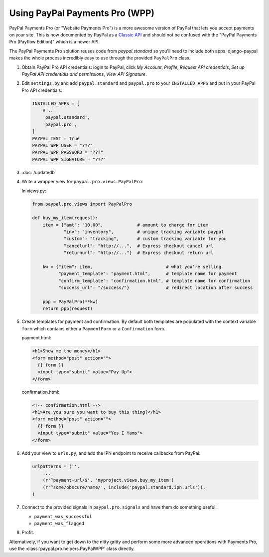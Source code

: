Using PayPal Payments Pro (WPP)
===============================

PayPal Payments Pro (or "Website Payments Pro") is a more awesome version of
PayPal that lets you accept payments on your site. This is now documented by
PayPal as a `Classic API
<https://developer.paypal.com/webapps/developer/docs/classic/products/>`_ and
should not be confused with the "PayPal Payments Pro (Payflow Edition)" which is
a newer API.

The PayPal Payments Pro solution reuses code from `paypal.standard` so you'll
need to include both apps. django-paypal makes the whole process incredibly easy
to use through the provided ``PayPalPro`` class.

1. Obtain PayPal Pro API credentials: login to PayPal, click *My Account*,
   *Profile*, *Request API credentials*, *Set up PayPal API credentials and
   permissions*, *View API Signature*.

2. Edit ``settings.py`` and add  ``paypal.standard`` and ``paypal.pro`` to your
   ``INSTALLED_APPS`` and put in your PayPal Pro API credentials.

   .. code-block:: python

       INSTALLED_APPS = [
           # ..
           'paypal.standard',
           'paypal.pro',
       ]
       PAYPAL_TEST = True
       PAYPAL_WPP_USER = "???"
       PAYPAL_WPP_PASSWORD = "???"
       PAYPAL_WPP_SIGNATURE = "???"

3. :doc:`/updatedb`

4. Write a wrapper view for ``paypal.pro.views.PayPalPro``:


   In views.py:

   .. code-block:: python

       from paypal.pro.views import PayPalPro

       def buy_my_item(request):
           item = {"amt": "10.00",             # amount to charge for item
                   "inv": "inventory",         # unique tracking variable paypal
                   "custom": "tracking",       # custom tracking variable for you
                   "cancelurl": "http://...",  # Express checkout cancel url
                   "returnurl": "http://..."}  # Express checkout return url

           kw = {"item": item,                            # what you're selling
                 "payment_template": "payment.html",      # template name for payment
                 "confirm_template": "confirmation.html", # template name for confirmation
                 "success_url": "/success/"}              # redirect location after success

           ppp = PayPalPro(**kw)
           return ppp(request)

5. Create templates for payment and confirmation. By default both templates are
   populated with the context variable ``form`` which contains either a
   ``PaymentForm`` or a ``Confirmation`` form.


   payment.html:

   .. code-block:: html

       <h1>Show me the money</h1>
       <form method="post" action="">
         {{ form }}
         <input type="submit" value="Pay Up">
       </form>

   confirmation.html:

   .. code-block:: html

       <!-- confirmation.html -->
       <h1>Are you sure you want to buy this thing?</h1>
       <form method="post" action="">
         {{ form }}
         <input type="submit" value="Yes I Yams">
       </form>

6. Add your view to ``urls.py``, and add the IPN endpoint to receive callbacks
   from PayPal:

   .. code-block:: python

       urlpatterns = ('',
           ...
           (r'^payment-url/$', 'myproject.views.buy_my_item')
           (r'^some/obscure/name/', include('paypal.standard.ipn.urls')),
       )

7. Connect to the provided signals in ``paypal.pro.signals`` and have them do something useful:

   * ``payment_was_successful``
   * ``payment_was_flagged``


8. Profit.

Alternatively, if you want to get down to the nitty gritty and perform some
more advanced operations with Payments Pro, use the :class:`paypal.pro.helpers.PayPalWPP` class directly.
